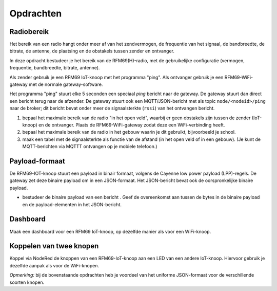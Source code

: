 **********
Opdrachten
**********

.. bij RFM69

Radiobereik
===========

Het bereik van een radio hangt onder meer af van het zendvermogen,
de frequentie van het signaal, de bandbreedte, de bitrate, de antenne,
de plaatsing en de obstakels tussen zender en ontvanger.

In deze opdracht bestudeer je het bereik van de RFM69(H)-radio,
met de gebruikelijke configuratie (vermogen, frequentie, bandbreedte, bitrate, antenne).

Als zender gebruik je een RFM69 IoT-knoop met het programma "ping".
Als ontvanger gebruik je een RFM69-WiFi-gateway met de normale gateway-software.

Het programma "ping" stuurt elke 5 seconden een speciaal *ping* bericht naar de gateway.
De gateway stuurt dan direct een bericht terug naar de afzender.
De gateway stuurt ook een MQTT/JSON-bericht met als topic ``node/<nodeid>/ping`` naar de broker;
dit bericht bevat onder meer de signaalsterkte (``rssi``) van het ontvangen bericht.

1. bepaal het maximale bereik van de radio "in het open veld",
   waarbij er geen obstakels zijn tussen de zender (IoT-knoop) en de ontvanger.
   Plaats de RFM69-WiFi-gateway zodat deze een WiFi-verbinding heeft.
2. bepaal het maximale bereik van de radio in het gebouw waarin je dit gebruikt,
   bijvoorbeeld je school.
3. maak een tabel met de signaalsterkte als functie van de afstand (in het open veld of in een gebouw).
   (Je kunt de MQTT-berichten via MQTTT ontvangen op je mobiele telefoon.)

Payload-formaat
===============

De RFM69-IOT-knoop stuurt een payload in binair formaat, volgens de Cayenne low power payload (LPP)-regels.
De gateway zet deze binaire payload om in een JSON-formaat.
Het JSON-bericht bevat ook de oorspronkelijke binaire payload.

* bestudeer de binaire payload van een bericht .
  Geef de overeenkomst aan tussen de bytes in de binaire payload en de payload-elementen in het JSON-bericht.

Dashboard
=========

Maak een dashboard voor een RFM69 IoT-knoop, op dezelfde manier als voor een WiFi-knoop.

Koppelen van twee knopen
========================

Koppel via NodeRed de knoppen van een RFM69-IoT-knoop aan een LED van een andere IoT-knoop.
Hiervoor gebruik je dezelfde aanpak als voor de WiFi-knopen.

*Opmerking:* bij de bovenstaande opdrachten heb je voordeel van het uniforme JSON-formaat voor de verschillende soorten knopen.

